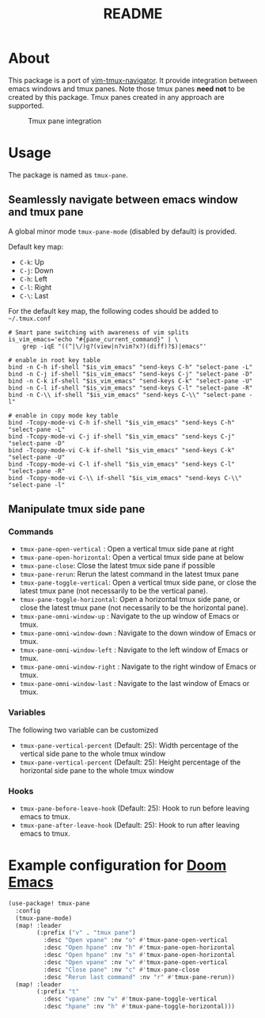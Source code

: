 #+TITLE: README

[[https://melpa.org/#/tmux-pane][file:https://melpa.org/packages/tmux-pane-badge.svg]]

* About

This package is a port of [[https://github.com/christoomey/vim-tmux-navigator][vim-tmux-navigator]]. It provide integration between
emacs windows and tmux panes. Note those tmux panes *need not* to be created by
this package. Tmux panes created in any approach are supported.

#+CAPTION: Tmux pane integration
[[./screenshots/tmux-pane.png]]

* Usage
The package is named as ~tmux-pane~.

** Seamlessly navigate between emacs window and tmux pane

A global minor mode ~tmux-pane-mode~ (disabled by default) is provided.

Default key map:
- ~C-k~: Up
- ~C-j~: Down
- ~C-h~: Left
- ~C-l~: Right
- ~C-\~: Last

For the default key map, the following codes should be added to =~/.tmux.conf=

#+begin_src tmux
# Smart pane switching with awareness of vim splits
is_vim_emacs='echo "#{pane_current_command}" | \
    grep -iqE "((^|\/)g?(view|n?vim?x?)(diff)?$)|emacs"'

# enable in root key table
bind -n C-h if-shell "$is_vim_emacs" "send-keys C-h" "select-pane -L"
bind -n C-j if-shell "$is_vim_emacs" "send-keys C-j" "select-pane -D"
bind -n C-k if-shell "$is_vim_emacs" "send-keys C-k" "select-pane -U"
bind -n C-l if-shell "$is_vim_emacs" "send-keys C-l" "select-pane -R"
bind -n C-\\ if-shell "$is_vim_emacs" "send-keys C-\\" "select-pane -l"

# enable in copy mode key table
bind -Tcopy-mode-vi C-h if-shell "$is_vim_emacs" "send-keys C-h" "select-pane -L"
bind -Tcopy-mode-vi C-j if-shell "$is_vim_emacs" "send-keys C-j" "select-pane -D"
bind -Tcopy-mode-vi C-k if-shell "$is_vim_emacs" "send-keys C-k" "select-pane -U"
bind -Tcopy-mode-vi C-l if-shell "$is_vim_emacs" "send-keys C-l" "select-pane -R"
bind -Tcopy-mode-vi C-\\ if-shell "$is_vim_emacs" "send-keys C-\\" "select-pane -l"
#+end_src

** Manipulate tmux side pane
*** Commands
- ~tmux-pane-open-vertical~ : Open a vertical tmux side pane at right
- ~tmux-pane-open-horizontal~: Open a vertical tmux side pane at below
- ~tmux-pane-close~: Close the latest tmux side pane if possible
- ~tmux-pane-rerun~: Rerun the latest command in the latest tmux pane
- ~tmux-pane-toggle-vertical~: Open a vertical tmux side pane, or close the
  latest tmux pane (not necessarily to be the vertical pane).
- ~tmux-pane-toggle-horizontal~: Open a horizontal tmux side pane, or close the
  latest tmux pane (not necessarily to be the horizontal pane).
- ~tmux-pane-omni-window-up~ : Navigate to the up window of Emacs or tmux.
- ~tmux-pane-omni-window-down~ : Navigate to the down window of Emacs or tmux.
- ~tmux-pane-omni-window-left~ : Navigate to the left window of Emacs or tmux.
- ~tmux-pane-omni-window-right~ : Navigate to the right window of Emacs or tmux.
- ~tmux-pane-omni-window-last~ : Navigate to the last window of Emacs or tmux.

*** Variables
The following two variable can be customized

- ~tmux-pane-vertical-percent~ (Default: 25): Width percentage of the vertical
  side pane to the whole tmux window
- ~tmux-pane-vertical-percent~ (Default: 25): Height percentage of the
  horizontal side pane to the whole tmux window

*** Hooks
- ~tmux-pane-before-leave-hook~ (Default: 25): Hook to run before leaving emacs
  to tmux.
- ~tmux-pane-after-leave-hook~ (Default: 25): Hook to run after leaving emacs
  to tmux.

*  Example configuration for [[https://github.com/hlissner/doom-emacs][Doom Emacs]]
#+BEGIN_SRC lisp
(use-package! tmux-pane
  :config
  (tmux-pane-mode)
  (map! :leader
        (:prefix ("v" . "tmux pane")
          :desc "Open vpane" :nv "o" #'tmux-pane-open-vertical
          :desc "Open hpane" :nv "h" #'tmux-pane-open-horizontal
          :desc "Open hpane" :nv "s" #'tmux-pane-open-horizontal
          :desc "Open vpane" :nv "v" #'tmux-pane-open-vertical
          :desc "Close pane" :nv "c" #'tmux-pane-close
          :desc "Rerun last command" :nv "r" #'tmux-pane-rerun))
  (map! :leader
        (:prefix "t"
          :desc "vpane" :nv "v" #'tmux-pane-toggle-vertical
          :desc "hpane" :nv "h" #'tmux-pane-toggle-horizontal)))
#+END_SRC
